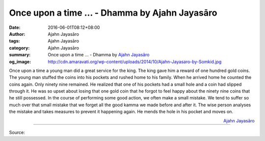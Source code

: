 Once upon a time ... - Dhamma by Ajahn Jayasāro
###############################################

:date: 2016-06-01T08:12+08:00
:author: Ajahn Jayasāro
:tags: Ajahn Jayasāro
:category: Ajahn Jayasāro
:summary: Once upon a time ...
          - Dhamma by `Ajahn Jayasāro`_
:og_image: http://cdn.amaravati.org/wp-content/uploads/2014/10/Ajahn-Jayasaro-by-Somkid.jpg


Once upon a time a young man did a great service for the king. The king gave him
a reward of one hundred gold coins. The young man stuffed the coins into his
pockets and rushed home to his family. When he arrived home he counted the coins
again. Only ninety nine remained. He realized that one of his pockets had a
small hole and a coin had slipped through it. He was so upset about losing that
one gold coin that he forgot to feel happy about the ninety nine coins that he
still possessed.
In the course of performing some good action, we often make a small mistake. We
tend to suffer so much over that small mistake that we forget all the good kamma
we made before and after it.
The wise person analyses the mistake and takes measures to prevent it happening
again. He mends the hole in his pocket and moves on.

.. container:: align-right

  `Ajahn Jayasāro`_

----

Source:

.. raw:: html

  <iframe src="https://www.facebook.com/plugins/post.php?href=https%3A%2F%2Fwww.facebook.com%2Fjayasaro.panyaprateep.org%2Fposts%2F916472101794810%3A0&width=500" width="500" height="502" style="border:none;overflow:hidden" scrolling="no" frameborder="0" allowTransparency="true"></iframe>

.. _Ajahn Jayasāro: http://www.amaravati.org/biographies/ajahn-jayasaro/
